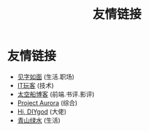 #+TITLE: 友情链接
#+OPTIONS: toc:nil H:2 num:0 title:nil

* 友情链接
 * [[https://hiwannz.com][见字如面]] (生活.职场)
 * [[https://www.91the.top][IT玩客]] (技术)
 * [[https://www.boatsky.com][太空船博客]] (前端.书评.影评)
 * [[https://mikukonai.com][Project Aurora]] (综合)
 * [[https://diygod.me][Hi, DIYgod]] (大佬)
 * [[https://www.huhexian.com][青山绿水]] (生活)
